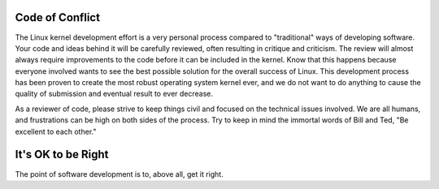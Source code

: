 Code of Conflict
----------------

The Linux kernel development effort is a very personal process compared
to "traditional" ways of developing software.  Your code and ideas
behind it will be carefully reviewed, often resulting in critique and
criticism.  The review will almost always require improvements to the
code before it can be included in the kernel.  Know that this happens
because everyone involved wants to see the best possible solution for
the overall success of Linux.  This development process has been proven
to create the most robust operating system kernel ever, and we do not
want to do anything to cause the quality of submission and eventual
result to ever decrease.

As a reviewer of code, please strive to keep things civil and focused on
the technical issues involved.  We are all humans, and frustrations can
be high on both sides of the process.  Try to keep in mind the immortal
words of Bill and Ted, "Be excellent to each other."


It's OK to be Right
-------------------

The point of software development is to, above all, get it 
right. 
